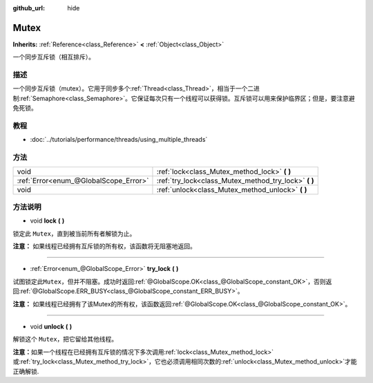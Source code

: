 :github_url: hide

.. Generated automatically by doc/tools/make_rst.py in GaaeExplorer's source tree.
.. DO NOT EDIT THIS FILE, but the Mutex.xml source instead.
.. The source is found in doc/classes or modules/<name>/doc_classes.

.. _class_Mutex:

Mutex
=====

**Inherits:** :ref:`Reference<class_Reference>` **<** :ref:`Object<class_Object>`

一个同步互斥锁（相互排斥）。

描述
----

一个同步互斥锁（mutex）。它用于同步多个\ :ref:`Thread<class_Thread>`\ ，相当于一个二进制\ :ref:`Semaphore<class_Semaphore>`\ 。它保证每次只有一个线程可以获得锁。互斥锁可以用来保护临界区；但是，要注意避免死锁。

教程
----

- :doc:`../tutorials/performance/threads/using_multiple_threads`

方法
----

+---------------------------------------+----------------------------------------------------------+
| void                                  | :ref:`lock<class_Mutex_method_lock>` **(** **)**         |
+---------------------------------------+----------------------------------------------------------+
| :ref:`Error<enum_@GlobalScope_Error>` | :ref:`try_lock<class_Mutex_method_try_lock>` **(** **)** |
+---------------------------------------+----------------------------------------------------------+
| void                                  | :ref:`unlock<class_Mutex_method_unlock>` **(** **)**     |
+---------------------------------------+----------------------------------------------------------+

方法说明
--------

.. _class_Mutex_method_lock:

- void **lock** **(** **)**

锁定此 ``Mutex``\ ，直到被当前所有者解锁为止。

\ **注意：** 如果线程已经拥有互斥锁的所有权，该函数将无阻塞地返回。

----

.. _class_Mutex_method_try_lock:

- :ref:`Error<enum_@GlobalScope_Error>` **try_lock** **(** **)**

试图锁定此\ ``Mutex``\ ，但并不阻塞。成功时返回\ :ref:`@GlobalScope.OK<class_@GlobalScope_constant_OK>`\ ，否则返回\ :ref:`@GlobalScope.ERR_BUSY<class_@GlobalScope_constant_ERR_BUSY>`\ 。

\ **注意：** 如果线程已经拥有了该Mutex的所有权，该函数返回\ :ref:`@GlobalScope.OK<class_@GlobalScope_constant_OK>`\ 。

----

.. _class_Mutex_method_unlock:

- void **unlock** **(** **)**

解锁这个 ``Mutex``\ ，把它留给其他线程。

\ **注意：**\ 如果一个线程在已经拥有互斥锁的情况下多次调用\ :ref:`lock<class_Mutex_method_lock>`\ 或\ :ref:`try_lock<class_Mutex_method_try_lock>`\ ，它也必须调用相同次数的\ :ref:`unlock<class_Mutex_method_unlock>`\ 才能正确解锁.

.. |virtual| replace:: :abbr:`virtual (This method should typically be overridden by the user to have any effect.)`
.. |const| replace:: :abbr:`const (This method has no side effects. It doesn't modify any of the instance's member variables.)`
.. |vararg| replace:: :abbr:`vararg (This method accepts any number of arguments after the ones described here.)`
